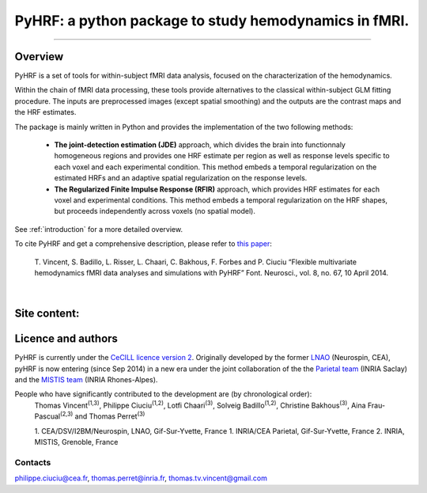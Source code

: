
PyHRF: a python package to study hemodynamics in fMRI.
======================================================

------------------------------------------------------

Overview
--------

PyHRF is a set of tools for within-subject fMRI data analysis, focused on the characterization of the hemodynamics. 

Within the chain of fMRI data processing, these tools provide alternatives to the classical within-subject GLM fitting procedure. The inputs are preprocessed images (except spatial smoothing) and the outputs are the contrast maps and the HRF estimates.

The package is mainly written in Python and provides the implementation of the two following methods:

      * **The joint-detection estimation (JDE)** approach, which divides the brain into functionnaly homogeneous regions and provides one HRF estimate per region as well as response levels specific to each voxel and each experimental condition. This method embeds a temporal regularization on the estimated HRFs and an adaptive spatial regularization on the response levels.

      * **The Regularized Finite Impulse Response (RFIR)** approach, which provides HRF estimates for each voxel and experimental conditions. This method embeds a temporal regularization on the HRF shapes, but proceeds independently across voxels (no spatial model).

See :ref:`introduction` for a more detailed overview.

To cite PyHRF and get a comprehensive description, please refer to `this paper <http://journal.frontiersin.org/Journal/10.3389/fnins.2014.00067/>`_:
    
    T. Vincent, S. Badillo, L. Risser, L. Chaari, C. Bakhous, F. Forbes and P.
    Ciuciu “Flexible multivariate hemodynamics fMRI data analyses and
    simulations with PyHRF” Font. Neurosci., vol. 8, no. 67, 10 April 2014.
|

.. Developpment status
.. -------------------

Site content:
-------------
    .. toctree::
       :maxdepth: 2     
    
       introduction.rst
       installation.rst
       manual.rst
       autodoc/pyhrf.rst
       changelog.rst

..       
    Indices and tables
    ==================
    
    * :ref:`genindex`
    * :ref:`modindex`
    * :ref:`search`

Licence and authors
-------------------

PyHRF is currently under the `CeCILL licence version 2 <http://www.cecill.info>`_. Originally developed by the former `LNAO <http://www.lnao.fr>`_ (Neurospin, CEA), pyHRF is now entering (since Sep 2014) in a new era under the joint collaboration of the the `Parietal team <http://parietal.inria.fr/>`_ (INRIA Saclay) and the `MISTIS team <http://mistis.inrialpes.fr/>`_ (INRIA Rhones-Alpes).

People who have significantly contributed to the development are (by chronological order):
         Thomas Vincent\ :sup:`(1,3)`, Philippe Ciuciu\ :sup:`(1,2)`, Lotfi Chaari\ :sup:`(3)`, Solveig Badillo\ :sup:`(1,2)`, Christine Bakhous\ :sup:`(3)`, Aina Frau-Pascual\ :sup:`(2,3)` and Thomas Perret\ :sup:`(3)`

         1. CEA/DSV/I2BM/Neurospin, LNAO, Gif-Sur-Yvette, France
         1. INRIA/CEA Parietal, Gif-Sur-Yvette, France
         2. INRIA, MISTIS, Grenoble, France

Contacts
++++++++

philippe.ciuciu@cea.fr, thomas.perret@inria.fr, thomas.tv.vincent@gmail.com        
